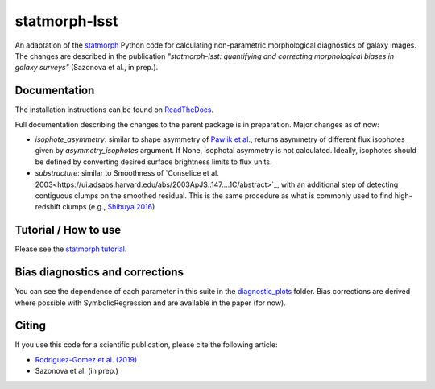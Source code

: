 statmorph-lsst
=========

An adaptation of the `statmorph <https://github.com/vrodgom/statmorph>`_ Python code for calculating non-parametric morphological diagnostics of
galaxy images. The changes are described in the publication *"statmorph-lsst: quantifying and correcting morphological biases in galaxy surveys"* (Sazonova et al., in prep.).


Documentation
-------------

The installation instructions can be found on
`ReadTheDocs <http://statmorph.readthedocs.io/en/latest/>`_.

Full documentation describing the changes to the parent package is in preparation.
Major changes as of now:

* `isophote_asymmetry`: similar to shape asymmetry of `Pawlik et al. <https://ui.adsabs.harvard.edu/abs/2016MNRAS.456.3032P/abstract>`_, returns asymmetry of different flux isophotes given by `asymmetry_isophotes` argument. If None, isophotal asymmetry is not calculated. Ideally, isophotes should be defined by converting desired surface brightness limits to flux units.
* `substructure`: similar to Smoothness of `Conselice et al. 2003<https://ui.adsabs.harvard.edu/abs/2003ApJS..147....1C/abstract>`_, with an additional step of detecting contiguous clumps on the smoothed residual. This is the same procedure as what is commonly used to find high-redshift clumps (e.g., `Shibuya 2016 <https://ui.adsabs.harvard.edu/abs/2016ApJ...821...72S/abstract>`_)

Tutorial / How to use
---------------------

Please see the
`statmorph tutorial <https://statmorph.readthedocs.io/en/latest/notebooks/tutorial.html>`_.

Bias diagnostics and corrections
---------------------

You can see the dependence of each parameter in this suite in the `diagnostic_plots <https://github.com/astro-nova/statmorph-lsst/tree/master/diagnostic_plots>`_ folder. Bias corrections are
derived where possible with SymbolicRegression and are available in the paper (for now).

Citing
------

If you use this code for a scientific publication, please cite the following
article:

- `Rodriguez-Gomez et al. (2019) <https://ui.adsabs.harvard.edu/abs/2019MNRAS.483.4140R>`_
- Sazonova et al. (in prep.)
